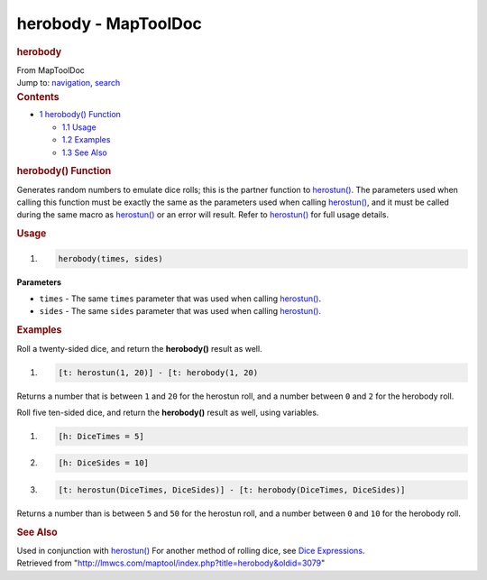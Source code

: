 =====================
herobody - MapToolDoc
=====================

.. contents::
   :depth: 3
..

.. container:: noprint
   :name: mw-page-base

.. container:: noprint
   :name: mw-head-base

.. container:: mw-body
   :name: content

   .. container:: mw-indicators

   .. rubric:: herobody
      :name: firstHeading
      :class: firstHeading

   .. container:: mw-body-content
      :name: bodyContent

      .. container::
         :name: siteSub

         From MapToolDoc

      .. container::
         :name: contentSub

      .. container:: mw-jump
         :name: jump-to-nav

         Jump to: `navigation <#mw-head>`__, `search <#p-search>`__

      .. container:: mw-content-ltr
         :name: mw-content-text

         .. container:: toc
            :name: toc

            .. container::
               :name: toctitle

               .. rubric:: Contents
                  :name: contents

            -  `1 herobody() Function <#herobody.28.29_Function>`__

               -  `1.1 Usage <#Usage>`__
               -  `1.2 Examples <#Examples>`__
               -  `1.3 See Also <#See_Also>`__

         .. rubric:: herobody() Function
            :name: herobody-function

         .. container:: template_description

            Generates random numbers to emulate dice rolls; this is the
            partner function to `herostun() </rptools/wiki/herostun>`__.
            The parameters used when calling this function must be
            exactly the same as the parameters used when calling
            `herostun() </rptools/wiki/herostun>`__, and it must be
            called during the same macro as
            `herostun() </rptools/wiki/herostun>`__ or an error will
            result. Refer to `herostun() </rptools/wiki/herostun>`__ for
            full usage details.

         .. rubric:: Usage
            :name: usage

         .. container:: mw-geshi mw-code mw-content-ltr

            .. container:: mtmacro source-mtmacro

               #. .. code-block:: none

                     herobody(times, sides)

         **Parameters**

         -  ``times`` - The same ``times`` parameter that was used when
            calling `herostun() </rptools/wiki/herostun>`__.
         -  ``sides`` - The same ``sides`` parameter that was used when
            calling `herostun() </rptools/wiki/herostun>`__.

         .. rubric:: Examples
            :name: examples

         .. container:: template_examples

            Roll a twenty-sided dice, and return the **herobody()**
            result as well.

            .. container:: mw-geshi mw-code mw-content-ltr

               .. container:: mtmacro source-mtmacro

                  #. .. code-block:: none

                        [t: herostun(1, 20)] - [t: herobody(1, 20)

            Returns a number that is between ``1`` and ``20`` for the
            herostun roll, and a number between ``0`` and ``2`` for the
            herobody roll.

            Roll five ten-sided dice, and return the **herobody()**
            result as well, using variables.

            .. container:: mw-geshi mw-code mw-content-ltr

               .. container:: mtmacro source-mtmacro

                  #. .. code-block:: none

                        [h: DiceTimes = 5]

                  #. .. code-block:: none

                        [h: DiceSides = 10]

                  #. .. code-block:: none

                        [t: herostun(DiceTimes, DiceSides)] - [t: herobody(DiceTimes, DiceSides)]

            Returns a number than is between ``5`` and ``50`` for the
            herostun roll, and a number between ``0`` and ``10`` for the
            herobody roll.

         .. rubric:: See Also
            :name: see-also

         .. container:: template_also

            Used in conjunction with
            `herostun() </rptools/wiki/herostun>`__
            For another method of rolling dice, see `Dice
            Expressions </rptools/wiki/Dice_Expressions>`__.

      .. container:: printfooter

         Retrieved from
         "http://lmwcs.com/maptool/index.php?title=herobody&oldid=3079"

